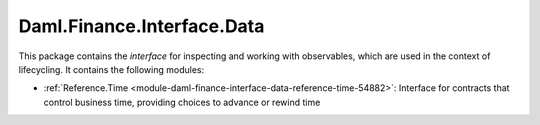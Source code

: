 .. Copyright (c) 2022 Digital Asset (Switzerland) GmbH and/or its affiliates. All rights reserved.
.. SPDX-License-Identifier: Apache-2.0

Daml.Finance.Interface.Data
###########################

This package contains the *interface* for inspecting and working with observables, which are used
in the context of lifecycling. It contains the following modules:

- :ref:`Reference.Time <module-daml-finance-interface-data-reference-time-54882>`:
  Interface for contracts that control business time, providing choices to advance or rewind time
